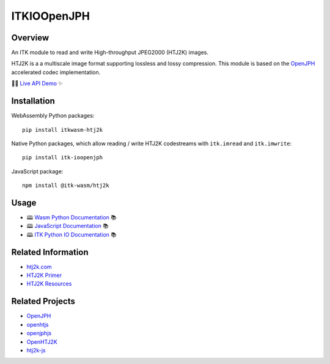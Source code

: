ITKIOOpenJPH
=================================

.. image:: https://github.com/InsightSoftwareConsortium/ITKIOOpenJPH/actions/workflows/build-test-package.yml/badge.svg
    :target: https://github.com/InsightSoftwareConsortium/ITKIOOpenJPH/actions/workflows/build-test-package.yml
    :alt: Build Status

.. image:: https://img.shields.io/pypi/v/itk-ioopenjph.svg
    :target: https://pypi.python.org/pypi/itk-ioopenjph
    :alt: PyPI Version

.. image:: https://img.shields.io/badge/License-Apache%202.0-blue.svg
    :target: https://github.com/InsightSoftwareConsortium/ITKIOOpenJPH/blob/main/LICENSE
    :alt: License

Overview
--------

An ITK module to read and write High-throughput JPEG2000 (HTJ2K) images.

HTJ2K is a a multiscale image format supporting lossless and lossy compression. This module is based on the `OpenJPH`_ accelerated codec implementation.

👨‍💻 `Live API Demo`_ ✨


Installation
------------

WebAssembly Python packages::

  pip install itkwasm-htj2k

Native Python packages, which allow reading / write HTJ2K codestreams with
``itk.imread`` and ``itk.imwrite``::

  pip install itk-ioopenjph

JavaScript package::

  npm install @itk-wasm/htj2k

Usage
------

- 🕮 `Wasm Python Documentation`_ 📚
- 🕮 `JavaScript Documentation`_ 📚
- 🕮 `ITK Python IO Documentation`_ 📚


Related Information
--------------------

- `htj2k.com`_
- `HTJ2K Primer`_
- `HTJ2K Resources`_

Related Projects
----------------

- `OpenJPH`_
- `openhtjs`_
- `openjphjs`_
- `OpenHTJ2K`_
- `htj2k-js`_

.. _htj2k.com: https://htj2k.com
.. _HTJ2K Primer: http://ds.jpeg.org/whitepapers/jpeg-htj2k-whitepaper.pdf
.. _HTJ2K Resources: https://github.com/chafey/HTJ2KResources

.. _OpenJPH: https://github.com/aous72/OpenJPH
.. _Live API Demo: https://itk-wasm-htj2k-app-js.on.fleek.co/
.. _Wasm Python Documentation: https://py.docs.htj2k.wasm.itk.eth.limo/
.. _JavaScript Documentation: https://js.docs.htj2k.wasm.itk.eth.limo/
.. _ITK Python IO Documentation: https://itkpythonpackage.readthedocs.io/en/master/Quick_start_guide.html#input-output-io
.. _openhtjs: https://github.com/sandflow/openhtjs
.. _openjphjs: https://github.com/chafey/openjphjs
.. _OpenHTJ2K: https://github.com/osamu620/OpenHTJ2K
.. _htj2k-js: https://github.com/PantelisGeorgiadis/htj2k-js
